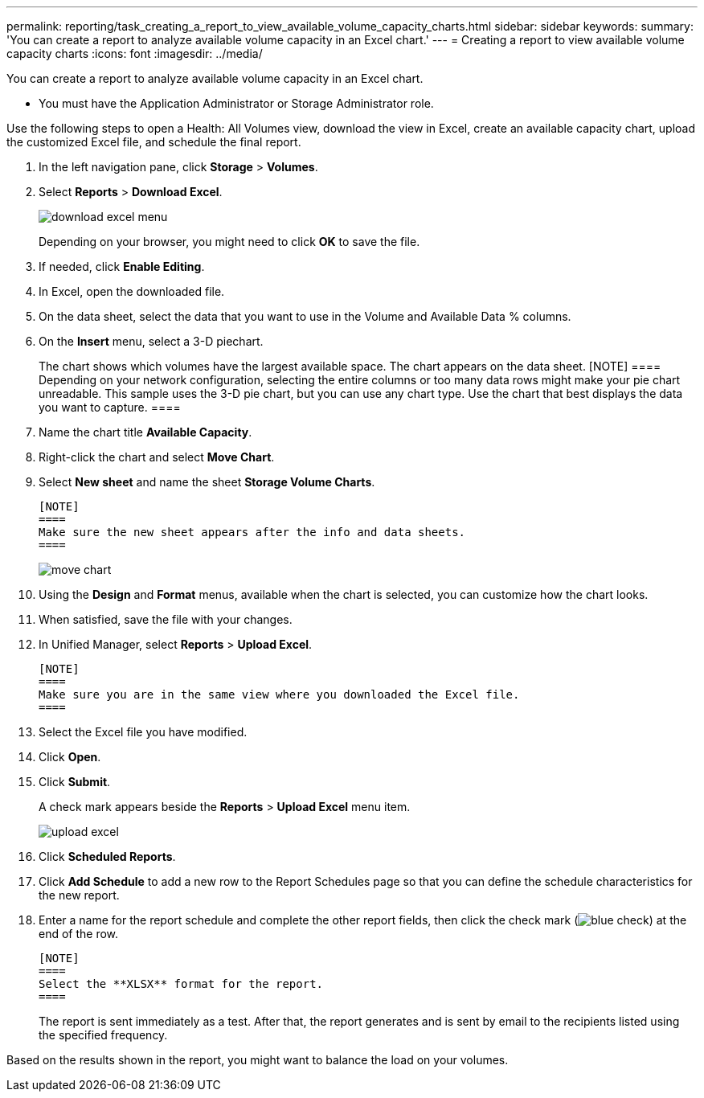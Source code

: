 ---
permalink: reporting/task_creating_a_report_to_view_available_volume_capacity_charts.html
sidebar: sidebar
keywords: 
summary: 'You can create a report to analyze available volume capacity in an Excel chart.'
---
= Creating a report to view available volume capacity charts
:icons: font
:imagesdir: ../media/

[.lead]
You can create a report to analyze available volume capacity in an Excel chart.

* You must have the Application Administrator or Storage Administrator role.

Use the following steps to open a Health: All Volumes view, download the view in Excel, create an available capacity chart, upload the customized Excel file, and schedule the final report.

. In the left navigation pane, click *Storage* > *Volumes*.
. Select *Reports* > *Download Excel*.
+
image::../media/download_excel_menu.png[]
+
Depending on your browser, you might need to click *OK* to save the file.

. If needed, click *Enable Editing*.
. In Excel, open the downloaded file.
. On the data sheet, select the data that you want to use in the Volume and Available Data % columns.
. On the *Insert* menu, select a 3-D piechart.
+
The chart shows which volumes have the largest available space. The chart appears on the data sheet.
    [NOTE]
    ====
    Depending on your network configuration, selecting the entire columns or too many data rows might make your pie chart unreadable. This sample uses the 3-D pie chart, but you can use any chart type. Use the chart that best displays the data you want to capture.
    ====

. Name the chart title *Available Capacity*.
. Right-click the chart and select *Move Chart*.
. Select *New sheet* and name the sheet *Storage Volume Charts*.

 [NOTE]
 ====
 Make sure the new sheet appears after the info and data sheets.
 ====
+
image::../media/move_chart.png[]

. Using the *Design* and *Format* menus, available when the chart is selected, you can customize how the chart looks.
. When satisfied, save the file with your changes.
. In Unified Manager, select *Reports* > *Upload Excel*.

 [NOTE]
 ====
 Make sure you are in the same view where you downloaded the Excel file.
 ====

. Select the Excel file you have modified.
. Click *Open*.
. Click *Submit*.
+
A check mark appears beside the *Reports* > *Upload Excel* menu item.
+
image::../media/upload_excel.png[]

. Click *Scheduled Reports*.
. Click *Add Schedule* to add a new row to the Report Schedules page so that you can define the schedule characteristics for the new report.
. Enter a name for the report schedule and complete the other report fields, then click the check mark (image:../media/blue_check.gif[]) at the end of the row.

 [NOTE]
 ====
 Select the **XLSX** format for the report.
 ====
+
The report is sent immediately as a test. After that, the report generates and is sent by email to the recipients listed using the specified frequency.

Based on the results shown in the report, you might want to balance the load on your volumes.
